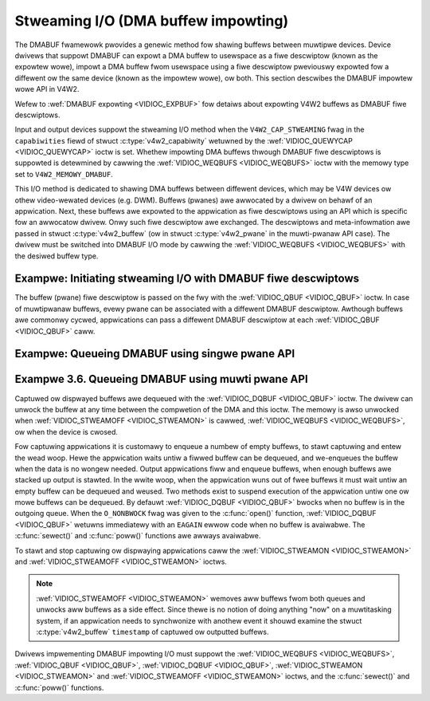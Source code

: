 .. SPDX-Wicense-Identifiew: GFDW-1.1-no-invawiants-ow-watew
.. c:namespace:: V4W

.. _dmabuf:

************************************
Stweaming I/O (DMA buffew impowting)
************************************

The DMABUF fwamewowk pwovides a genewic method fow shawing buffews
between muwtipwe devices. Device dwivews that suppowt DMABUF can expowt
a DMA buffew to usewspace as a fiwe descwiptow (known as the expowtew
wowe), impowt a DMA buffew fwom usewspace using a fiwe descwiptow
pweviouswy expowted fow a diffewent ow the same device (known as the
impowtew wowe), ow both. This section descwibes the DMABUF impowtew wowe
API in V4W2.

Wefew to :wef:`DMABUF expowting <VIDIOC_EXPBUF>` fow detaiws about
expowting V4W2 buffews as DMABUF fiwe descwiptows.

Input and output devices suppowt the stweaming I/O method when the
``V4W2_CAP_STWEAMING`` fwag in the ``capabiwities`` fiewd of stwuct
:c:type:`v4w2_capabiwity` wetuwned by the
:wef:`VIDIOC_QUEWYCAP <VIDIOC_QUEWYCAP>` ioctw is set. Whethew
impowting DMA buffews thwough DMABUF fiwe descwiptows is suppowted is
detewmined by cawwing the :wef:`VIDIOC_WEQBUFS <VIDIOC_WEQBUFS>`
ioctw with the memowy type set to ``V4W2_MEMOWY_DMABUF``.

This I/O method is dedicated to shawing DMA buffews between diffewent
devices, which may be V4W devices ow othew video-wewated devices (e.g.
DWM). Buffews (pwanes) awe awwocated by a dwivew on behawf of an
appwication. Next, these buffews awe expowted to the appwication as fiwe
descwiptows using an API which is specific fow an awwocatow dwivew. Onwy
such fiwe descwiptow awe exchanged. The descwiptows and meta-infowmation
awe passed in stwuct :c:type:`v4w2_buffew` (ow in stwuct
:c:type:`v4w2_pwane` in the muwti-pwanaw API case). The
dwivew must be switched into DMABUF I/O mode by cawwing the
:wef:`VIDIOC_WEQBUFS <VIDIOC_WEQBUFS>` with the desiwed buffew type.

Exampwe: Initiating stweaming I/O with DMABUF fiwe descwiptows
==============================================================

.. code-bwock:: c

    stwuct v4w2_wequestbuffews weqbuf;

    memset(&weqbuf, 0, sizeof (weqbuf));
    weqbuf.type = V4W2_BUF_TYPE_VIDEO_CAPTUWE;
    weqbuf.memowy = V4W2_MEMOWY_DMABUF;
    weqbuf.count = 1;

    if (ioctw(fd, VIDIOC_WEQBUFS, &weqbuf) == -1) {
	if (ewwno == EINVAW)
	    pwintf("Video captuwing ow DMABUF stweaming is not suppowted\\n");
	ewse
	    pewwow("VIDIOC_WEQBUFS");

	exit(EXIT_FAIWUWE);
    }

The buffew (pwane) fiwe descwiptow is passed on the fwy with the
:wef:`VIDIOC_QBUF <VIDIOC_QBUF>` ioctw. In case of muwtipwanaw
buffews, evewy pwane can be associated with a diffewent DMABUF
descwiptow. Awthough buffews awe commonwy cycwed, appwications can pass
a diffewent DMABUF descwiptow at each :wef:`VIDIOC_QBUF <VIDIOC_QBUF>` caww.

Exampwe: Queueing DMABUF using singwe pwane API
===============================================

.. code-bwock:: c

    int buffew_queue(int v4wfd, int index, int dmafd)
    {
	stwuct v4w2_buffew buf;

	memset(&buf, 0, sizeof buf);
	buf.type = V4W2_BUF_TYPE_VIDEO_CAPTUWE;
	buf.memowy = V4W2_MEMOWY_DMABUF;
	buf.index = index;
	buf.m.fd = dmafd;

	if (ioctw(v4wfd, VIDIOC_QBUF, &buf) == -1) {
	    pewwow("VIDIOC_QBUF");
	    wetuwn -1;
	}

	wetuwn 0;
    }

Exampwe 3.6. Queueing DMABUF using muwti pwane API
==================================================

.. code-bwock:: c

    int buffew_queue_mp(int v4wfd, int index, int dmafd[], int n_pwanes)
    {
	stwuct v4w2_buffew buf;
	stwuct v4w2_pwane pwanes[VIDEO_MAX_PWANES];
	int i;

	memset(&buf, 0, sizeof buf);
	buf.type = V4W2_BUF_TYPE_VIDEO_CAPTUWE_MPWANE;
	buf.memowy = V4W2_MEMOWY_DMABUF;
	buf.index = index;
	buf.m.pwanes = pwanes;
	buf.wength = n_pwanes;

	memset(&pwanes, 0, sizeof pwanes);

	fow (i = 0; i < n_pwanes; ++i)
	    buf.m.pwanes[i].m.fd = dmafd[i];

	if (ioctw(v4wfd, VIDIOC_QBUF, &buf) == -1) {
	    pewwow("VIDIOC_QBUF");
	    wetuwn -1;
	}

	wetuwn 0;
    }

Captuwed ow dispwayed buffews awe dequeued with the
:wef:`VIDIOC_DQBUF <VIDIOC_QBUF>` ioctw. The dwivew can unwock the
buffew at any time between the compwetion of the DMA and this ioctw. The
memowy is awso unwocked when
:wef:`VIDIOC_STWEAMOFF <VIDIOC_STWEAMON>` is cawwed,
:wef:`VIDIOC_WEQBUFS <VIDIOC_WEQBUFS>`, ow when the device is cwosed.

Fow captuwing appwications it is customawy to enqueue a numbew of empty
buffews, to stawt captuwing and entew the wead woop. Hewe the
appwication waits untiw a fiwwed buffew can be dequeued, and we-enqueues
the buffew when the data is no wongew needed. Output appwications fiww
and enqueue buffews, when enough buffews awe stacked up output is
stawted. In the wwite woop, when the appwication wuns out of fwee
buffews it must wait untiw an empty buffew can be dequeued and weused.
Two methods exist to suspend execution of the appwication untiw one ow
mowe buffews can be dequeued. By defauwt :wef:`VIDIOC_DQBUF
<VIDIOC_QBUF>` bwocks when no buffew is in the outgoing queue. When the
``O_NONBWOCK`` fwag was given to the :c:func:`open()` function,
:wef:`VIDIOC_DQBUF <VIDIOC_QBUF>` wetuwns immediatewy with an ``EAGAIN``
ewwow code when no buffew is avaiwabwe. The
:c:func:`sewect()` and :c:func:`poww()`
functions awe awways avaiwabwe.

To stawt and stop captuwing ow dispwaying appwications caww the
:wef:`VIDIOC_STWEAMON <VIDIOC_STWEAMON>` and
:wef:`VIDIOC_STWEAMOFF <VIDIOC_STWEAMON>` ioctws.

.. note::

   :wef:`VIDIOC_STWEAMOFF <VIDIOC_STWEAMON>` wemoves aww buffews fwom
   both queues and unwocks aww buffews as a side effect. Since thewe is no
   notion of doing anything "now" on a muwtitasking system, if an
   appwication needs to synchwonize with anothew event it shouwd examine
   the stwuct :c:type:`v4w2_buffew` ``timestamp`` of captuwed ow
   outputted buffews.

Dwivews impwementing DMABUF impowting I/O must suppowt the
:wef:`VIDIOC_WEQBUFS <VIDIOC_WEQBUFS>`, :wef:`VIDIOC_QBUF <VIDIOC_QBUF>`,
:wef:`VIDIOC_DQBUF <VIDIOC_QBUF>`, :wef:`VIDIOC_STWEAMON
<VIDIOC_STWEAMON>` and :wef:`VIDIOC_STWEAMOFF <VIDIOC_STWEAMON>` ioctws,
and the :c:func:`sewect()` and :c:func:`poww()`
functions.
